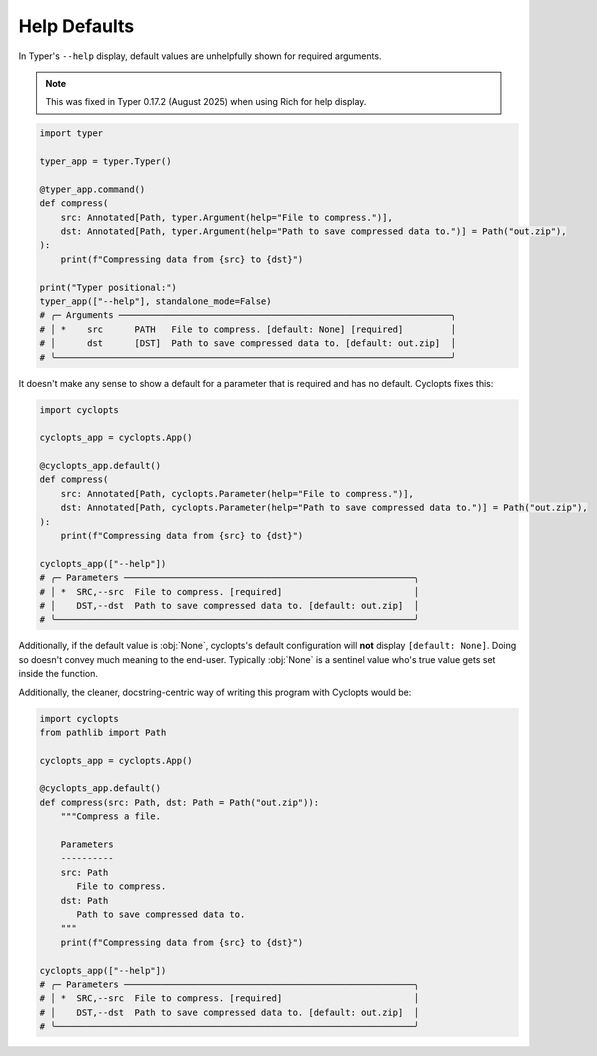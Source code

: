 =============
Help Defaults
=============
In Typer's ``--help`` display, default values are unhelpfully shown for required arguments.

.. note::

   This was fixed in Typer 0.17.2 (August 2025) when using Rich for help display.

.. code-block:: python

   import typer

   typer_app = typer.Typer()

   @typer_app.command()
   def compress(
       src: Annotated[Path, typer.Argument(help="File to compress.")],
       dst: Annotated[Path, typer.Argument(help="Path to save compressed data to.")] = Path("out.zip"),
   ):
       print(f"Compressing data from {src} to {dst}")

   print("Typer positional:")
   typer_app(["--help"], standalone_mode=False)
   # ╭─ Arguments ───────────────────────────────────────────────────────────────╮
   # │ *    src      PATH   File to compress. [default: None] [required]         │
   # │      dst      [DST]  Path to save compressed data to. [default: out.zip]  │
   # ╰───────────────────────────────────────────────────────────────────────────╯

It doesn't make any sense to show a default for a parameter that is required and has no default.
Cyclopts fixes this:

.. code-block:: python

   import cyclopts

   cyclopts_app = cyclopts.App()

   @cyclopts_app.default()
   def compress(
       src: Annotated[Path, cyclopts.Parameter(help="File to compress.")],
       dst: Annotated[Path, cyclopts.Parameter(help="Path to save compressed data to.")] = Path("out.zip"),
   ):
       print(f"Compressing data from {src} to {dst}")

   cyclopts_app(["--help"])
   # ╭─ Parameters ───────────────────────────────────────────────────────╮
   # │ *  SRC,--src  File to compress. [required]                         │
   # │    DST,--dst  Path to save compressed data to. [default: out.zip]  │
   # ╰────────────────────────────────────────────────────────────────────╯

Additionally, if the default value is :obj:`None`, cyclopts's default configuration will **not** display ``[default: None]``.
Doing so doesn't convey much meaning to the end-user.
Typically :obj:`None` is a sentinel value who's true value gets set inside the function.

Additionally, the cleaner, docstring-centric way of writing this program with Cyclopts would be:

.. code-block:: python

   import cyclopts
   from pathlib import Path

   cyclopts_app = cyclopts.App()

   @cyclopts_app.default()
   def compress(src: Path, dst: Path = Path("out.zip")):
       """Compress a file.

       Parameters
       ----------
       src: Path
          File to compress.
       dst: Path
          Path to save compressed data to.
       """
       print(f"Compressing data from {src} to {dst}")

   cyclopts_app(["--help"])
   # ╭─ Parameters ───────────────────────────────────────────────────────╮
   # │ *  SRC,--src  File to compress. [required]                         │
   # │    DST,--dst  Path to save compressed data to. [default: out.zip]  │
   # ╰────────────────────────────────────────────────────────────────────╯
